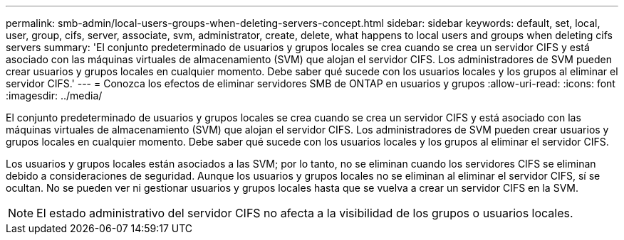 ---
permalink: smb-admin/local-users-groups-when-deleting-servers-concept.html 
sidebar: sidebar 
keywords: default, set, local, user, group, cifs, server, associate, svm, administrator, create, delete, what happens to local users and groups when deleting cifs servers 
summary: 'El conjunto predeterminado de usuarios y grupos locales se crea cuando se crea un servidor CIFS y está asociado con las máquinas virtuales de almacenamiento (SVM) que alojan el servidor CIFS. Los administradores de SVM pueden crear usuarios y grupos locales en cualquier momento. Debe saber qué sucede con los usuarios locales y los grupos al eliminar el servidor CIFS.' 
---
= Conozca los efectos de eliminar servidores SMB de ONTAP en usuarios y grupos
:allow-uri-read: 
:icons: font
:imagesdir: ../media/


[role="lead"]
El conjunto predeterminado de usuarios y grupos locales se crea cuando se crea un servidor CIFS y está asociado con las máquinas virtuales de almacenamiento (SVM) que alojan el servidor CIFS. Los administradores de SVM pueden crear usuarios y grupos locales en cualquier momento. Debe saber qué sucede con los usuarios locales y los grupos al eliminar el servidor CIFS.

Los usuarios y grupos locales están asociados a las SVM; por lo tanto, no se eliminan cuando los servidores CIFS se eliminan debido a consideraciones de seguridad. Aunque los usuarios y grupos locales no se eliminan al eliminar el servidor CIFS, sí se ocultan. No se pueden ver ni gestionar usuarios y grupos locales hasta que se vuelva a crear un servidor CIFS en la SVM.

[NOTE]
====
El estado administrativo del servidor CIFS no afecta a la visibilidad de los grupos o usuarios locales.

====